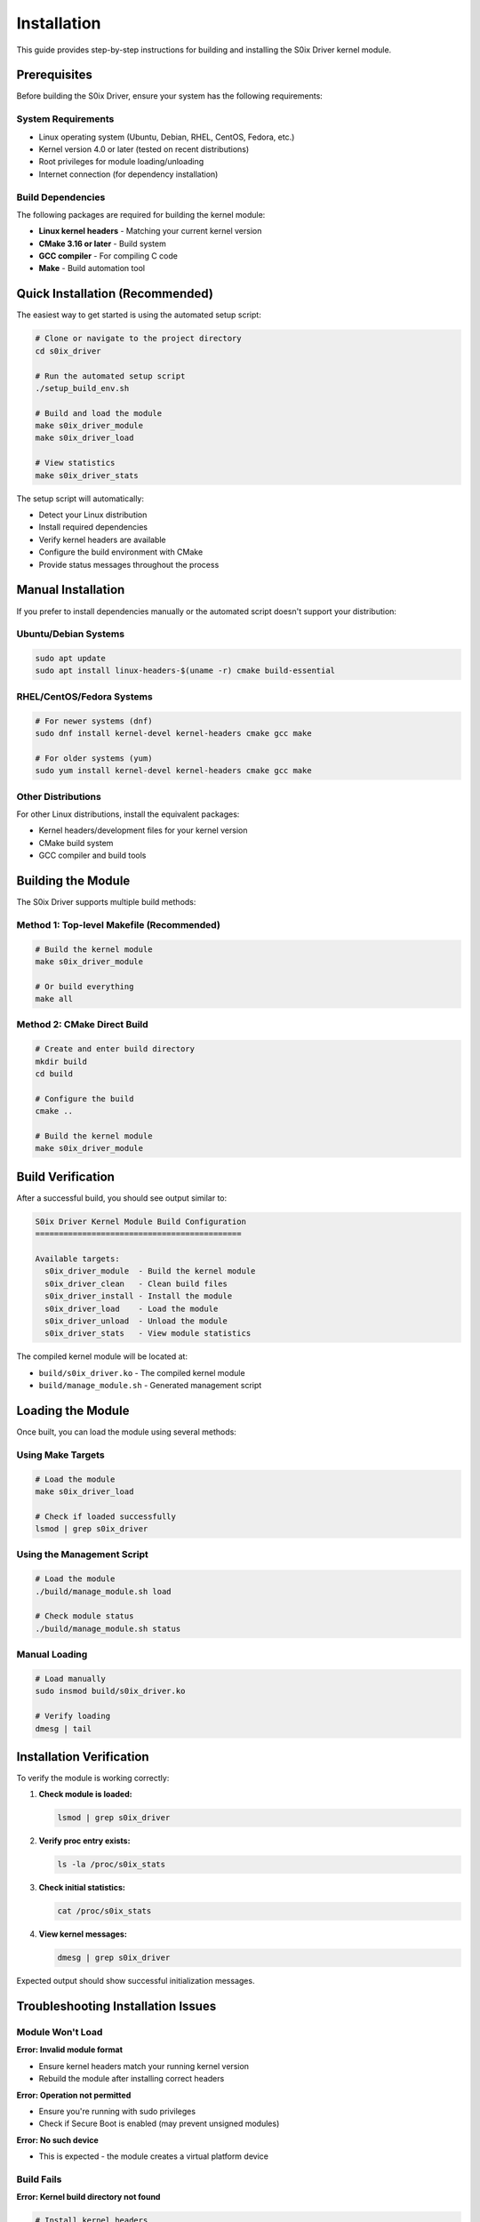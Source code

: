Installation
============

This guide provides step-by-step instructions for building and installing the S0ix Driver kernel module.

Prerequisites
-------------

Before building the S0ix Driver, ensure your system has the following requirements:

System Requirements
~~~~~~~~~~~~~~~~~~~

- Linux operating system (Ubuntu, Debian, RHEL, CentOS, Fedora, etc.)
- Kernel version 4.0 or later (tested on recent distributions)
- Root privileges for module loading/unloading
- Internet connection (for dependency installation)

Build Dependencies
~~~~~~~~~~~~~~~~~~

The following packages are required for building the kernel module:

- **Linux kernel headers** - Matching your current kernel version
- **CMake 3.16 or later** - Build system
- **GCC compiler** - For compiling C code
- **Make** - Build automation tool

Quick Installation (Recommended)
---------------------------------

The easiest way to get started is using the automated setup script:

.. code-block:: bash

   # Clone or navigate to the project directory
   cd s0ix_driver

   # Run the automated setup script
   ./setup_build_env.sh

   # Build and load the module  
   make s0ix_driver_module
   make s0ix_driver_load

   # View statistics
   make s0ix_driver_stats

The setup script will automatically:

- Detect your Linux distribution
- Install required dependencies
- Verify kernel headers are available
- Configure the build environment with CMake
- Provide status messages throughout the process

Manual Installation
-------------------

If you prefer to install dependencies manually or the automated script doesn't support your distribution:

Ubuntu/Debian Systems
~~~~~~~~~~~~~~~~~~~~~

.. code-block:: bash

   sudo apt update
   sudo apt install linux-headers-$(uname -r) cmake build-essential

RHEL/CentOS/Fedora Systems
~~~~~~~~~~~~~~~~~~~~~~~~~~

.. code-block:: bash

   # For newer systems (dnf)
   sudo dnf install kernel-devel kernel-headers cmake gcc make

   # For older systems (yum)
   sudo yum install kernel-devel kernel-headers cmake gcc make

Other Distributions
~~~~~~~~~~~~~~~~~~~

For other Linux distributions, install the equivalent packages:

- Kernel headers/development files for your kernel version
- CMake build system
- GCC compiler and build tools

Building the Module
-------------------

The S0ix Driver supports multiple build methods:

Method 1: Top-level Makefile (Recommended)
~~~~~~~~~~~~~~~~~~~~~~~~~~~~~~~~~~~~~~~~~~~

.. code-block:: bash

   # Build the kernel module
   make s0ix_driver_module

   # Or build everything
   make all

Method 2: CMake Direct Build
~~~~~~~~~~~~~~~~~~~~~~~~~~~~

.. code-block:: bash

   # Create and enter build directory
   mkdir build
   cd build

   # Configure the build
   cmake ..

   # Build the kernel module
   make s0ix_driver_module

Build Verification
------------------

After a successful build, you should see output similar to:

.. code-block:: text

   S0ix Driver Kernel Module Build Configuration
   ============================================

   Available targets:
     s0ix_driver_module  - Build the kernel module
     s0ix_driver_clean   - Clean build files
     s0ix_driver_install - Install the module
     s0ix_driver_load    - Load the module
     s0ix_driver_unload  - Unload the module
     s0ix_driver_stats   - View module statistics

The compiled kernel module will be located at:

- ``build/s0ix_driver.ko`` - The compiled kernel module
- ``build/manage_module.sh`` - Generated management script

Loading the Module
------------------

Once built, you can load the module using several methods:

Using Make Targets
~~~~~~~~~~~~~~~~~~

.. code-block:: bash

   # Load the module
   make s0ix_driver_load

   # Check if loaded successfully
   lsmod | grep s0ix_driver

Using the Management Script
~~~~~~~~~~~~~~~~~~~~~~~~~~~

.. code-block:: bash

   # Load the module
   ./build/manage_module.sh load

   # Check module status
   ./build/manage_module.sh status

Manual Loading
~~~~~~~~~~~~~~

.. code-block:: bash

   # Load manually
   sudo insmod build/s0ix_driver.ko

   # Verify loading
   dmesg | tail

Installation Verification
-------------------------

To verify the module is working correctly:

1. **Check module is loaded:**

   .. code-block:: bash

      lsmod | grep s0ix_driver

2. **Verify proc entry exists:**

   .. code-block:: bash

      ls -la /proc/s0ix_stats

3. **Check initial statistics:**

   .. code-block:: bash

      cat /proc/s0ix_stats

4. **View kernel messages:**

   .. code-block:: bash

      dmesg | grep s0ix_driver

Expected output should show successful initialization messages.

Troubleshooting Installation Issues
-----------------------------------

Module Won't Load
~~~~~~~~~~~~~~~~~

**Error: Invalid module format**

- Ensure kernel headers match your running kernel version
- Rebuild the module after installing correct headers

**Error: Operation not permitted**

- Ensure you're running with sudo privileges
- Check if Secure Boot is enabled (may prevent unsigned modules)

**Error: No such device**

- This is expected - the module creates a virtual platform device

Build Fails
~~~~~~~~~~~~

**Error: Kernel build directory not found**

.. code-block:: bash

   # Install kernel headers
   sudo apt install linux-headers-$(uname -r)  # Ubuntu/Debian
   sudo dnf install kernel-devel kernel-headers  # RHEL/Fedora

**Error: CMake version too old**

- Install CMake 3.16 or later
- On older systems, you may need to build CMake from source

**Error: No rule to make target**

- Ensure you're in the correct directory
- Try cleaning and rebuilding:

  .. code-block:: bash

     make clean
     make s0ix_driver_module

Uninstalling
------------

To remove the S0ix Driver:

.. code-block:: bash

   # Unload the module
   make s0ix_driver_unload
   # or
   sudo rmmod s0ix_driver

   # Clean build files
   make clean

   # Remove all build artifacts
   make distclean

This will remove all compiled files and return the project to its original state.
